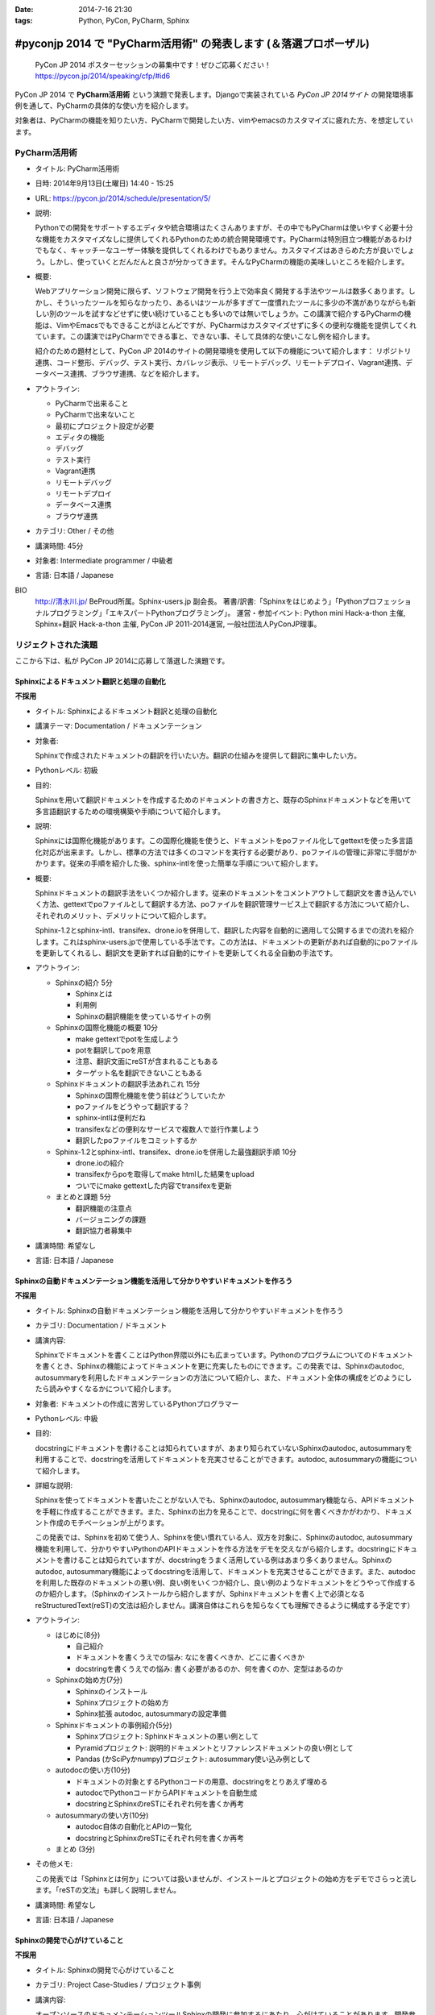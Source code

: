 :date: 2014-7-16 21:30
:tags: Python, PyCon, PyCharm, Sphinx

================================================================================
#pyconjp 2014 で "PyCharm活用術" の発表します  (＆落選プロポーザル)
================================================================================

.. figure:: pycon2014-logo.png
   :target: https://pycon.jp/2014/

   PyCon JP 2014 ポスターセッションの募集中です！ぜひご応募ください！
   https://pycon.jp/2014/speaking/cfp/#id6


PyCon JP 2014 で **PyCharm活用術** という演題で発表します。Djangoで実装されている `PyCon JP 2014サイト` の開発環境事例を通して、PyCharmの具体的な使い方を紹介します。

対象者は、PyCharmの機能を知りたい方、PyCharmで開発したい方、vimやemacsのカスタマイズに疲れた方、を想定しています。


PyCharm活用術
===============

* タイトル: PyCharm活用術
* 日時: 2014年9月13日(土曜日) 14:40 - 15:25
* URL: https://pycon.jp/2014/schedule/presentation/5/
* 説明:

  Pythonでの開発をサポートするエディタや統合環境はたくさんありますが、その中でもPyCharmは使いやすく必要十分な機能をカスタマイズなしに提供してくれるPythonのための統合開発環境です。PyCharmは特別目立つ機能があるわけでもなく、キャッチーなユーザー体験を提供してくれるわけでもありません。カスタマイズはあきらめた方が良いでしょう。しかし、使っていくとだんだんと良さが分かってきます。そんなPyCharmの機能の美味しいところを紹介します。

* 概要:

  Webアプリケーション開発に限らず、ソフトウェア開発を行う上で効率良く開発する手法やツールは数多くあります。しかし、そういったツールを知らなかったり、あるいはツールが多すぎて一度慣れたツールに多少の不満がありながらも新しい別のツールを試すなどせずに使い続けていることも多いのでは無いでしょうか。この講演で紹介するPyCharmの機能は、VimやEmacsでもできることがほとんどですが、PyCharmはカスタマイズせずに多くの便利な機能を提供してくれています。この講演ではPyCharmでできる事と、できない事、そして具体的な使いこなし例を紹介します。

  紹介のための題材として、PyCon JP 2014のサイトの開発環境を使用して以下の機能について紹介します： リポジトリ連携、コード整形、デバッグ、テスト実行、カバレッジ表示、リモートデバッグ、リモートデプロイ、Vagrant連携、データベース連携、ブラウザ連携、などを紹介します。

* アウトライン:

  * PyCharmで出来ること
  * PyCharmで出来ないこと
  * 最初にプロジェクト設定が必要
  * エディタの機能
  * デバッグ
  * テスト実行
  * Vagrant連携
  * リモートデバッグ
  * リモートデプロイ
  * データベース連携
  * ブラウザ連携

* カテゴリ: Other / その他
* 講演時間: 45分
* 対象者: Intermediate programmer / 中級者
* 言語: 日本語 / Japanese



BIO
  `http://清水川.jp/`_ BeProud所属。Sphinx-users.jp 副会長。 著書/訳書:「Sphinxをはじめよう」「Pythonプロフェッショナルプログラミング」「エキスパートPythonプログラミング」。 運営・参加イベント: Python mini Hack-a-thon 主催, Sphinx+翻訳 Hack-a-thon 主催, PyCon JP 2011-2014運営, 一般社団法人PyConJP理事。

.. _`http://清水川.jp/`: http://清水川.jp/



リジェクトされた演題
========================

ここから下は、私が PyCon JP 2014に応募して落選した演題です。


Sphinxによるドキュメント翻訳と処理の自動化
----------------------------------------------

**不採用**

* タイトル: Sphinxによるドキュメント翻訳と処理の自動化
* 講演テーマ: Documentation / ドキュメンテーション
* 対象者:

  Sphinxで作成されたドキュメントの翻訳を行いたい方。翻訳の仕組みを提供して翻訳に集中したい方。
* Pythonレベル: 初級
* 目的:

  Sphinxを用いて翻訳ドキュメントを作成するためのドキュメントの書き方と、既存のSphinxドキュメントなどを用いて多言語翻訳するための環境構築や手順について紹介します。

* 説明:

  Sphinxには国際化機能があります。この国際化機能を使うと、ドキュメントをpoファイル化してgettextを使った多言語化対応が出来ます。しかし、標準の方法では多くのコマンドを実行する必要があり、poファイルの管理に非常に手間がかかります。従来の手順を紹介した後、sphinx-intlを使った簡単な手順について紹介します。


* 概要:

  Sphinxドキュメントの翻訳手法をいくつか紹介します。従来のドキュメントをコメントアウトして翻訳文を書き込んでいく方法、gettextでpoファイルとして翻訳する方法、poファイルを翻訳管理サービス上で翻訳する方法について紹介し、それぞれのメリット、デメリットについて紹介します。

  Sphinx-1.2とsphinx-intl、transifex、drone.ioを併用して、翻訳した内容を自動的に適用して公開するまでの流れを紹介します。これはsphinx-users.jpで使用している手法です。この方法は、ドキュメントの更新があれば自動的にpoファイルを更新してくれるし、翻訳文を更新すれば自動的にサイトを更新してくれる全自動の手法です。

* アウトライン:

  * Sphinxの紹介 5分

    * Sphinxとは
    * 利用例
    * Sphinxの翻訳機能を使っているサイトの例

  * Sphinxの国際化機能の概要 10分

    * make gettextでpotを生成しよう
    * potを翻訳してpoを用意
    * 注意、翻訳文面にreSTが含まれることもある
    * ターゲット名を翻訳できないこともある

  * Sphinxドキュメントの翻訳手法あれこれ 15分

    * Sphinxの国際化機能を使う前はどうしていたか
    * poファイルをどうやって翻訳する？
    * sphinx-intlは便利だね
    * transifexなどの便利なサービスで複数人で並行作業しよう
    * 翻訳したpoファイルをコミットするか

  * Sphinx-1.2とsphinx-intl、transifex、drone.ioを併用した最強翻訳手順 10分

    * drone.ioの紹介
    * transifexからpoを取得してmake htmlした結果をupload
    * ついでにmake gettextした内容でtransifexを更新

  * まとめと課題 5分

    * 翻訳機能の注意点
    * バージョニングの課題
    * 翻訳協力者募集中

* 講演時間: 希望なし
* 言語: 日本語 / Japanese


Sphinxの自動ドキュメンテーション機能を活用して分かりやすいドキュメントを作ろう
--------------------------------------------------------------------------------

**不採用**

* タイトル: Sphinxの自動ドキュメンテーション機能を活用して分かりやすいドキュメントを作ろう
* カテゴリ: Documentation / ドキュメント
* 講演内容:

  Sphinxでドキュメントを書くことはPython界隈以外にも広まっています。Pythonのプログラムについてのドキュメントを書くとき、Sphinxの機能によってドキュメントを更に充実したものにできます。この発表では、Sphinxのautodoc, autosummaryを利用したドキュメンテーションの方法について紹介し、また、ドキュメント全体の構成をどのようにしたら読みやすくなるかについて紹介します。

* 対象者: ドキュメントの作成に苦労しているPythonプログラマー
* Pythonレベル: 中級

* 目的:

  docstringにドキュメントを書けることは知られていますが、あまり知られていないSphinxのautodoc, autosummaryを利用することで、docstringを活用してドキュメントを充実させることができます。autodoc, autosummaryの機能について紹介します。

* 詳細な説明:

  Sphinxを使ってドキュメントを書いたことがない人でも、Sphinxのautodoc, autosummary機能なら、APIドキュメントを手軽に作成することができます。また、Sphinxの出力を見ることで、docstringに何を書くべきかがわかり、ドキュメント作成のモチベーションが上がります。

  この発表では、Sphinxを初めて使う人、Sphinxを使い慣れている人、双方を対象に、Sphinxのautodoc, autosummary機能を利用して、分かりやすいPythonのAPIドキュメントを作る方法をデモを交えながら紹介します。docstringにドキュメントを書けることは知られていますが、docstringをうまく活用している例はあまり多くありません。Sphinxのautodoc, autosummary機能によってdocstringを活用して、ドキュメントを充実させることができます。また、autodocを利用した既存のドキュメントの悪い例、良い例をいくつか紹介し、良い例のようなドキュメントをどうやって作成するのか紹介します。（Sphinxのインストールから紹介しますが、Sphinxドキュメントを書く上で必須となるreStructuredText(reST)の文法は紹介しません。講演自体はこれらを知らなくても理解できるように構成する予定です）

* アウトライン:

  * はじめに(8分)

    * 自己紹介
    * ドキュメントを書くうえでの悩み: なにを書くべきか、どこに書くべきか
    * docstringを書くうえでの悩み: 書く必要があるのか、何を書くのか、定型はあるのか

  * Sphinxの始め方(7分)

    * Sphinxのインストール
    * Sphinxプロジェクトの始め方
    * Sphinx拡張 autodoc, autosummaryの設定準備

  * Sphinxドキュメントの事例紹介(5分)

    * Sphinxプロジェクト: Sphinxドキュメントの悪い例として
    * Pyramidプロジェクト: 説明的ドキュメントとリファレンスドキュメントの良い例として
    * Pandas (かSciPyかnumpy)プロジェクト: autosummary使い込み例として

  * autodocの使い方(10分)

    * ドキュメントの対象とするPythonコードの用意、docstringをとりあえず埋める
    * autodocでPythonコードからAPIドキュメントを自動生成
    * docstringとSphinxのreSTにそれぞれ何を書くか再考

  * autosummaryの使い方(10分)

    * autodoc自体の自動化とAPIの一覧化
    * docstringとSphinxのreSTにそれぞれ何を書くか再考

  * まとめ (3分)

* その他メモ:

  この発表では「Sphinxとは何か」については扱いませんが、インストールとプロジェクトの始め方をデモでさらっと流します。「reSTの文法」も詳しく説明しません。

* 講演時間: 希望なし
* 言語: 日本語 / Japanese


Sphinxの開発で心がけていること
--------------------------------

**不採用**

* タイトル: Sphinxの開発で心がけていること
* カテゴリ: Project Case-Studies / プロジェクト事例
* 講演内容:

  オープンソースのドキュメンテーションツールSphinxの開発に参加するにあたり、心がけていることがあります。開発参加当初は、ちょっとした機能でもニーズがあるなら付け加えていましたが、機能によっては余計なお世話だったり、メンテナンス性を低下させるなどの弊害もありました。開発に参加してから2年近くたち、継続可能なソフトウェア開発とは何か、ソフトウェアの機能の本質とは何かを考えるようになりました。この発表ではSphinx開発を通して得たポリシーのいくつかをご紹介します。


* 対象者: ある機能をプロダクトに追加していいかどうか判断に迷っている方。継続可能なソフトウェア開発について悩んでいる方
* Pythonレベル: 中級

* 目的:

  オープンソースのSphinxの開発を行う上でのバランスの取り方の一例を知ることができます。時間があれば、最後に議論などしたいと思います。

* 詳細な説明:

  オープンソースのドキュメンテーションツールSphinxの開発に参加するにあたり、心がけていることがあります。開発参加当初は、ちょっとした機能でもニーズがあるなら付け加えていましたが、機能によっては余計なお世話だったり、メンテナンス性を低下させるなどの弊害もありました。開発に参加してから2年近くたち、継続可能なソフトウェア開発とは何か、ソフトウェアの機能の本質とは何かを考えるようになりました。この発表ではSphinx開発を通して得たポリシーのいくつかをご紹介します。


* アウトライン:

  * 機能を増やす

    * 後方互換性はあるか？
    * 増やすのは簡単、でもメンテできる？
    * その機能はツールの本質的な目的に合っている？
    * リリースサイクルが強制されても良いか？

  * 安易に機能を取り込まない

    * よけいなお世話機能に注意！
    * ユーザーに退屈な作業をさせない
    * 見かけの便利さに惑わされない
    * 本質的な機能は取り込み、メンテナンスする

  * バグの修正

    * バグとSphinxの機能を知るために、テストを書く
    * 素早くテストするための環境を整える
    * 時間のかかる全バージョンテストはクラウドにまかせる
    * テスト実装を軽く保つ

  * 理解しやすいコードのために

    * コードの量を減らす
    * 機能を減らす

  * まとめ

    * 古いバージョンを切り捨てるとさっぱりする
    * 機能を増やしてコードを減らせた時は良い気分
    * 傲慢にならない

  * 質疑応答、参加者と議論

* 講演時間: 希望なし
* 言語: 日本語 / Japanese



IPython Notebookを使ったコーディングの試行錯誤とまとめ作成
------------------------------------------------------------

**不採用**

* タイトル: IPython Notebookを使ったコーディングの試行錯誤とまとめ作成
* カテゴリ: Other / その他
* 講演内容:

  IPython Notebook は科学技術計算の分野で多く使われています。おおまかに言うとPythonのコンソールの一種ですが、このコンソールは試行錯誤したり、情報を整理したり、メモを併記したりするこが出来る、いわゆる実験ノートのようなものです。

  このノートは、Pythonの初期の学習において、動作の確認などいろいろな試行錯誤をした内容をまとめて見直すと言った使い方にも向いています。


* 対象者: Pythonを使っていろいろ試行錯誤したりまとめたりする方
* Pythonレベル: 初級

* 目的: Pythonの対話コンソールの発展系、IPython notebookの便利な使い方について紹介します。

* 詳細な説明:

  * 試行錯誤の仕方

    * Pythonコンソール
    * IPythonコンソール
    * IPython Notebook

  * IPython Notebookは何向け？

    * 数値科学計算などでグラフ表示したい
    * コードと実行結果と補足文章を並べたい

  * IPython Notebookの配布

    * 受け取った人は実行しなくても見れる
    * 受け取った人が簡単に再実行
    * git -> nbviewerでの表示 http://nbviewer.ipython.org/

  * IPython Notebookと描画系の統合

    * matplotlib
    * blockdiag

  * Sphinxで表示するには？


* アウトライン: 詳細と同じ
* 講演時間: 希望なし
* 言語: 日本語 / Japanese


